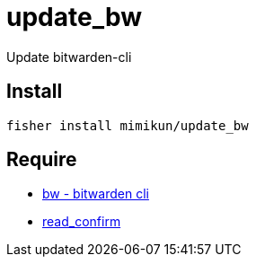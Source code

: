 = update_bw

Update bitwarden-cli

== Install

[source,shell]
----
fisher install mimikun/update_bw
----

== Require

* https://github.com/bitwarden/cli[bw - bitwarden cli]
* https://github.com/mimikun/read_confirm[read_confirm]

